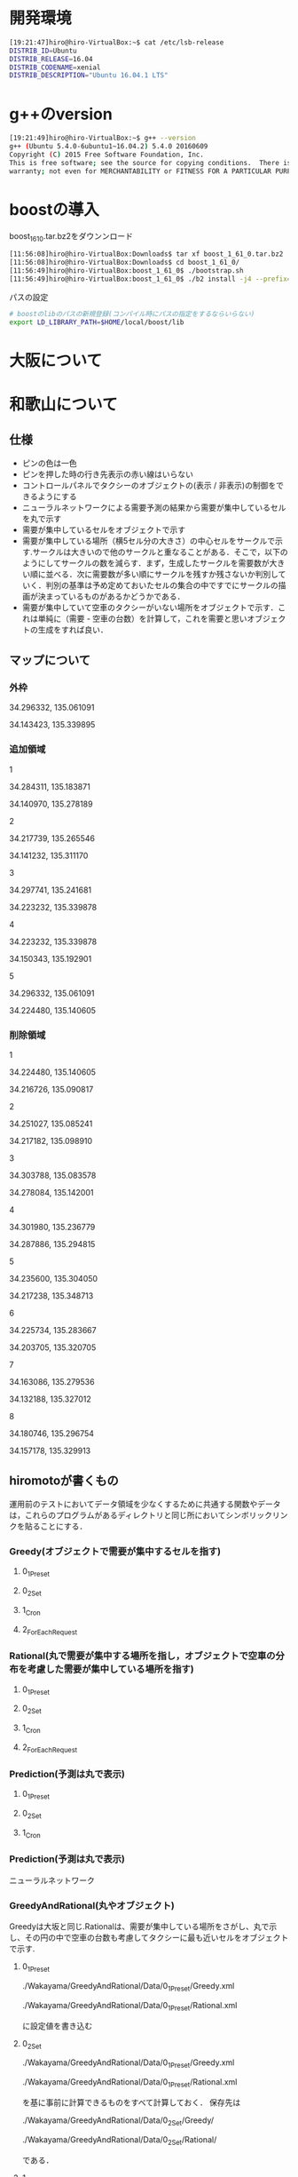 * 開発環境
#+BEGIN_SRC sh
[19:21:47]hiro@hiro-VirtualBox:~$ cat /etc/lsb-release
DISTRIB_ID=Ubuntu
DISTRIB_RELEASE=16.04
DISTRIB_CODENAME=xenial
DISTRIB_DESCRIPTION="Ubuntu 16.04.1 LTS"
#+END_SRC

* g++のversion
#+BEGIN_SRC sh
[19:21:49]hiro@hiro-VirtualBox:~$ g++ --version
g++ (Ubuntu 5.4.0-6ubuntu1~16.04.2) 5.4.0 20160609
Copyright (C) 2015 Free Software Foundation, Inc.
This is free software; see the source for copying conditions.  There is NO
warranty; not even for MERCHANTABILITY or FITNESS FOR A PARTICULAR PURPOSE.
#+END_SRC


* boostの導入
boost_1_61_0.tar.bz2をダウンンロード
#+BEGIN_SRC sh
[11:56:08]hiro@hiro-VirtualBox:Downloads$ tar xf boost_1_61_0.tar.bz2
[11:56:08]hiro@hiro-VirtualBox:Downloads$ cd boost_1_61_0/
[11:56:49]hiro@hiro-VirtualBox:boost_1_61_0$ ./bootstrap.sh
[11:56:49]hiro@hiro-VirtualBox:boost_1_61_0$ ./b2 install -j4 --prefix=$HOME/local/boost
#+END_SRC
パスの設定
#+BEGIN_SRC sh
# boostのlibのパスの新規登録(コンパイル時にパスの指定をするならいらない)
export LD_LIBRARY_PATH=$HOME/local/boost/lib
#+END_SRC

* 大阪について

* 和歌山について
** 仕様
- ピンの色は一色
- ピンを押した時の行き先表示の赤い線はいらない
- コントロールパネルでタクシーのオブジェクトの(表示 / 非表示)の制御をできるようにする
- ニューラルネットワークによる需要予測の結果から需要が集中しているセルを丸で示す
- 需要が集中しているセルをオブジェクトで示す
- 需要が集中している場所（横5セル分の大きさ）の中心セルをサークルで示す.サークルは大きいので他のサークルと重なることがある．そこで，以下のようにしてサークルの数を減らす．まず，生成したサークルを需要数が大きい順に並べる．次に需要数が多い順にサークルを残すか残さないか判別していく．判別の基準は予め定めておいたセルの集合の中ですでにサークルの描画が決まっているものがあるかどうかである．
- 需要が集中していて空車のタクシーがいない場所をオブジェクトで示す．これは単純に（需要 - 空車の台数）を計算して，これを需要と思いオブジェクトの生成をすれば良い．
** マップについて
*** 外枠

34.296332, 135.061091

34.143423, 135.339895

*** 追加領域

1

34.284311, 135.183871

34.140970, 135.278189

2

34.217739, 135.265546

34.141232, 135.311170

3

34.297741, 135.241681

34.223232, 135.339878

4

34.223232, 135.339878

34.150343, 135.192901

5

34.296332, 135.061091

34.224480, 135.140605

*** 削除領域

1

34.224480, 135.140605

34.216726, 135.090817

2

34.251027, 135.085241

34.217182, 135.098910

3

34.303788, 135.083578

34.278084, 135.142001

4

34.301980, 135.236779

34.287886, 135.294815

5

34.235600, 135.304050

34.217238, 135.348713

6

34.225734, 135.283667

34.203705, 135.320705

7

34.163086, 135.279536

34.132188, 135.327012

8

34.180746, 135.296754

34.157178, 135.329913


** hiromotoが書くもの
運用前のテストにおいてデータ領域を少なくするために共通する関数やデータは，これらのプログラムがあるディレクトリと同じ所においてシンボリックリンクを貼ることにする．

*** Greedy(オブジェクトで需要が集中するセルを指す)
**** 0_1_Preset
**** 0_2_Set
**** 1_Cron
**** 2_ForEachRequest

*** Rational(丸で需要が集中する場所を指し，オブジェクトで空車の分布を考慮した需要が集中している場所を指す)
**** 0_1_Preset
**** 0_2_Set
**** 1_Cron
**** 2_ForEachRequest

*** Prediction(予測は丸で表示)
**** 0_1_Preset
**** 0_2_Set
**** 1_Cron






*** Prediction(予測は丸で表示)
ニューラルネットワーク
*** GreedyAndRational(丸やオブジェクト)
Greedyは大坂と同じ.Rationalは、需要が集中している場所をさがし、丸で示し、その円の中で空車の台数も考慮してタクシーに最も近いセルをオブジェクトで示す.
**** 0_1_Preset
./Wakayama/GreedyAndRational/Data/0_1_Preset/Greedy.xml

./Wakayama/GreedyAndRational/Data/0_1_Preset/Rational.xml

に設定値を書き込む
**** 0_2_Set
./Wakayama/GreedyAndRational/Data/0_1_Preset/Greedy.xml

./Wakayama/GreedyAndRational/Data/0_1_Preset/Rational.xml

を基に事前に計算できるものをすべて計算しておく．
保存先は

./Wakayama/GreedyAndRational/Data/0_2_Set/Greedy/

./Wakayama/GreedyAndRational/Data/0_2_Set/Rational/

である．

**** 1_1_GreedyCron
**** 1_2_RationalCron

**** 2_ForEachRequest
タクシーの位置をindexに変換

if index != 0

indexをtrueIndexに変換する

else

空オブジェクトを返す

fi

全trueIndexの需要数を格納した配列と，そのtrueIndexの探索範囲のtrueIndexを
